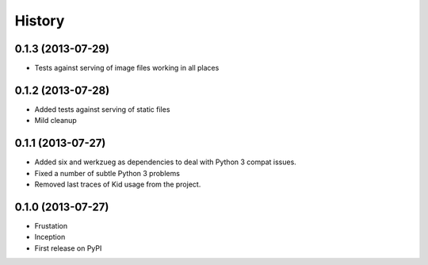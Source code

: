 .. :changelog:

History
-------

0.1.3 (2013-07-29)
++++++++++++++++++

* Tests against serving of image files working in all places

0.1.2 (2013-07-28)
++++++++++++++++++

* Added tests against serving of static files
* Mild cleanup

0.1.1 (2013-07-27)
++++++++++++++++++

* Added six and werkzueg as dependencies to deal with Python 3 compat issues.
* Fixed a number of subtle Python 3 problems
* Removed last traces of Kid usage from the project.

0.1.0 (2013-07-27)
++++++++++++++++++

* Frustation
* Inception
* First release on PyPI